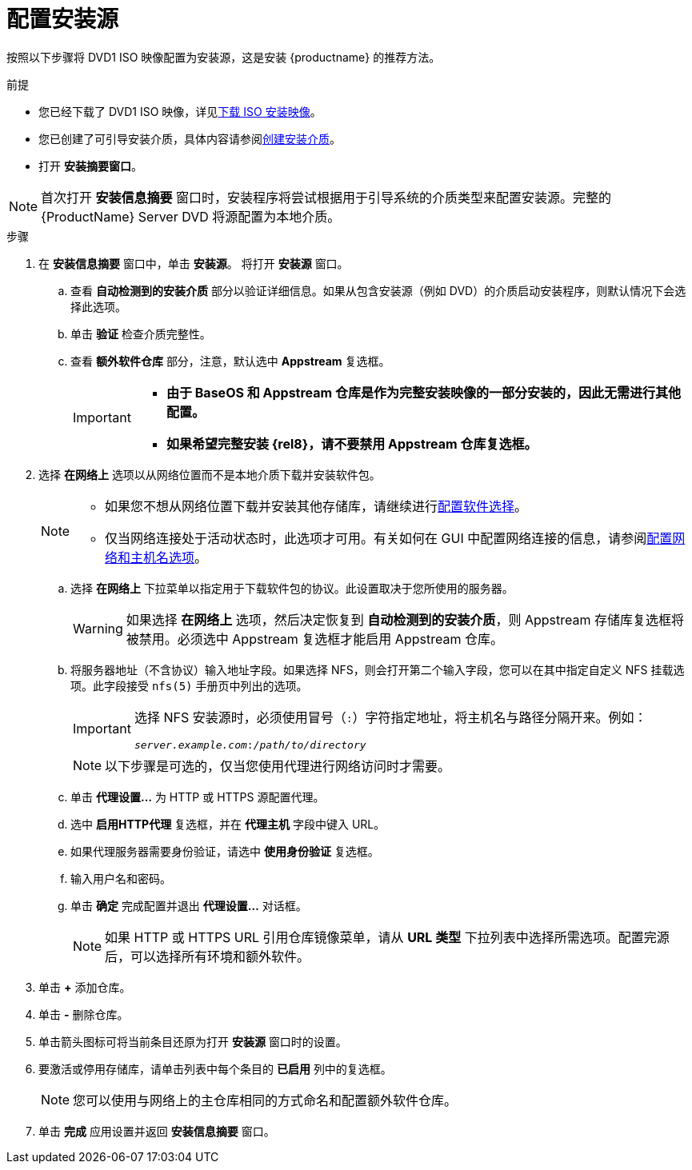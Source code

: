 [id="configuring-installation-source_{context}"]
= 配置安装源

按照以下步骤将 DVD1 ISO 映像配置为安装源，这是安装 {productname} 的推荐方法。

.前提


// this is for within the title
* 您已经下载了 DVD1 ISO 映像，详见xref:standard-install:assembly_preparing-for-your-installation.adoc#downloading-beta-installation-images_preparing-for-your-installation[下载 ISO 安装映像]。
* 您已创建了可引导安装介质，具体内容请参阅xref:standard-install:assembly_preparing-for-your-installation.adoc#making-media_preparing-for-your-installation[创建安装介质]。
* 打开 *安装摘要窗口*。

[NOTE]
====
首次打开 *安装信息摘要* 窗口时，安装程序将尝试根据用于引导系统的介质类型来配置安装源。完整的 {ProductName} Server DVD 将源配置为本地介质。
====
//TODO: based on comment from Martin in google doc review of graphical install.

.步骤

. 在 *安装信息摘要* 窗口中，单击 *安装源*。 将打开 *安装源* 窗口。

.. 查看 *自动检测到的安装介质* 部分以验证详细信息。如果从包含安装源（例如 DVD）的介质启动安装程序，则默认情况下会选择此选项。

.. 单击 *验证* 检查介质完整性。

.. 查看 *额外软件仓库* 部分，注意，默认选中 *Appstream* 复选框。
+
[IMPORTANT]
====
* *由于 BaseOS 和 Appstream 仓库是作为完整安装映像的一部分安装的，因此无需进行其他配置。*
* *如果希望完整安装 {rel8}，请不要禁用 Appstream 仓库复选框。*
====

. 选择 *在网络上* 选项以从网络位置而不是本地介质下载并安装软件包。
+
[NOTE]
====
* 如果您不想从网络位置下载并安装其他存储库，请继续进行xref:standard-install:assembly_graphical-installation.adoc#configuring-software-selection_configuring-software-settings[配置软件选择]。
* 仅当网络连接处于活动状态时，此选项才可用。有关如何在 GUI 中配置网络连接的信息，请参阅xref:standard-install:assembly_graphical-installation.adoc#network-hostname_configuring-system-settings[配置网络和主机名选项]。
====

.. 选择 *在网络上* 下拉菜单以指定用于下载软件包的协议。此设置取决于您所使用的服务器。
+
[WARNING]
====
如果选择 *在网络上* 选项，然后决定恢复到 *自动检测到的安装介质*，则 Appstream 存储库复选框将被禁用。必须选中 Appstream 复选框才能启用 Appstream 仓库。
====


.. 将服务器地址（不含协议）输入地址字段。如果选择 NFS，则会打开第二个输入字段，您可以在其中指定自定义 NFS 挂载选项。此字段接受 `nfs(5)` 手册页中列出的选项。
+
[IMPORTANT]
====
选择 NFS 安装源时，必须使用冒号（`:`）字符指定地址，将主机名与路径分隔开来。例如：

[subs="quotes, macros"]
----
`pass:attributes[{blank}]_server.example.com_:pass:attributes[{blank}]_/path/to/directory_pass:attributes[{blank}]`
----
====
+
[NOTE]
====
以下步骤是可选的，仅当您使用代理进行网络访问时才需要。
====

.. 单击 *代理设置...* 为 HTTP 或 HTTPS 源配置代理。

.. 选中 *启用HTTP代理* 复选框，并在 *代理主机* 字段中键入 URL。

.. 如果代理服务器需要身份验证，请选中 *使用身份验证* 复选框。

.. 输入用户名和密码。

.. 单击 *确定* 完成配置并退出 *代理设置...* 对话框。
+
[NOTE]
====
如果 HTTP 或 HTTPS URL 引用仓库镜像菜单，请从 *URL 类型* 下拉列表中选择所需选项。配置完源后，可以选择所有环境和额外软件。
====


. 单击 *+* 添加仓库。

. 单击 *-* 删除仓库。

. 单击箭头图标可将当前条目还原为打开 *安装源* 窗口时的设置。

. 要激活或停用存储库，请单击列表中每个条目的 *已启用* 列中的复选框。
+
[NOTE]
====
您可以使用与网络上的主仓库相同的方式命名和配置额外软件仓库。
====

. 单击 *完成* 应用设置并返回 *安装信息摘要* 窗口。
